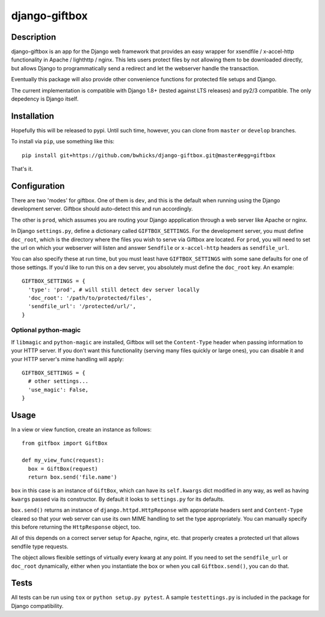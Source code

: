==============
django-giftbox
==============

.. image:: https://www.travis-ci.org/bwhicks/django-giftbox.svg?branch=develop
    :target: https://www.travis-ci.org/bwhicks/django-giftbox

.. image:: https://codecov.io/gh/bwhicks/django-giftbox/branch/develop/graph/badge.svg
    :target: https://codecov.io/gh/bwhicks/django-giftbox


Description
-----------

django-giftbox is an app for the Django web framework that provides an easy
wrapper for xsendfile / x-accel-http functionality in Apache / lighthttp /
nginx. This lets users protect files by not allowing them to be downloaded
directly, but allows Django to programmatically send a redirect and let the
webserver handle the transaction.

Eventually this package will also provide other convenience functions for
protected file setups and Django.

The current implementation is compatible with Django 1.8+ (tested against LTS
releases) and py2/3 compatible. The only depedency is Django itself.

Installation
------------

Hopefully this will be released to pypi. Until such time, however, you can
clone from ``master`` or ``develop`` branches.

To install via ``pip``, use something like this::

    pip install git+https://github.com/bwhicks/django-giftbox.git@master#egg=giftbox

That's it.

Configuration
-------------

There are two 'modes' for giftbox. One of them is ``dev``, and this is the
default when running using the Django development server. Giftbox should auto-detect
this and run accordingly.

The other is ``prod``, which assumes you are routing your Django appplication through
a web server like Apache or nginx.

In Django ``settings.py``, define a dictionary called ``GIFTBOX_SETTINGS``.
For the development server, you must define ``doc_root``, which is the directory
where the files you wish to serve via Giftbox are located. For ``prod``, you will
need to set the url on which your webserver will listen and answer
``Sendfile`` or ``x-accel-http`` headers as ``sendfile_url``.

You can also specify these at run time, but you must least have ``GIFTBOX_SETTINGS``
with some sane defaults for one of those settings. If you'd like to run this
on a dev server, you absolutely must define the ``doc_root`` key. An example::

  GIFTBOX_SETTINGS = {
    'type': 'prod', # will still detect dev server locally
    'doc_root': '/path/to/protected/files',
    'sendfile_url': '/protected/url/',
  }

Optional python-magic
=====================

If ``libmagic`` and ``python-magic`` are installed, Giftbox will set the
``Content-Type`` header when passing information to your HTTP server. If you
don't want this functionality (serving many files quickly or large ones), you can
disable it and your HTTP server's mime handling will apply::

  GIFTBOX_SETTINGS = {
    # other settings...
    'use_magic': False,
  }


Usage
-----

In a view or view function, create an instance as follows::

  from gitfbox import GiftBox

  def my_view_func(request):
    box = GiftBox(request)
    return box.send('file.name')


``box`` in this case is an instance of ``GiftBox``, which can have its ``self.kwargs``
dict modified in any way, as well as having ``kwargs`` passed via its constructor.
By default it looks to ``settings.py`` for its defaults.

``box.send()`` returns an instance of ``django.httpd.HttpReponse`` with
appropriate headers sent and ``Content-Type`` cleared so that your web server
can use its own MIME handling to set the type appropriately. You can manually
specify this before returning the ``HttpResponse`` object, too.

All of this depends on a correct server setup for Apache, nginx, etc. that
properly creates a protected url that allows sendfile type requests.

The object allows flexible settings of virtually every kwarg at any point. If
you need to set the ``sendfile_url`` or ``doc_root`` dynamically, either when you
instantiate the box or when you call ``Giftbox.send()``, you can do that.

Tests
-----

All tests can be run using ``tox`` or ``python setup.py pytest``. A sample
``testettings.py`` is included in the package for Django compatibility.
